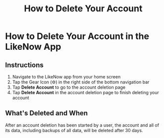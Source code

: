 #+title: How to Delete Your Account

* How to Delete Your Account in the LikeNow App
** Instructions
1. Navigate to the LikeNow app from your home screen
2. Tap the Gear Icon (@@html:<span>&#9881;</span>@@) in the right side of the bottom navigation bar
3. Tap *Delete Account* to go to the account deletion page
4. Tap *Delete Account* in the account deletion page to finish deleting your account
** What's Deleted and When
After an account deletion has been started by a user, the account and all of its data, including backups of all data, will be deleted after 30 days.
